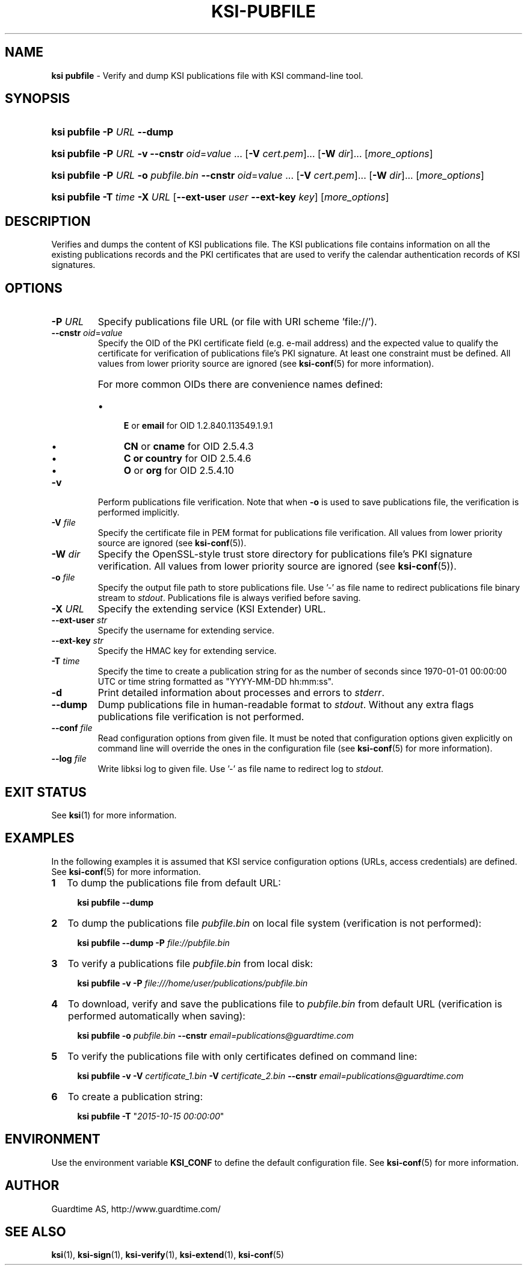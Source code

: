 .TH KSI-PUBFILE 1
.\"
.SH NAME
\fBksi pubfile \fR- Verify and dump KSI publications file with KSI command-line tool.
.\"
.SH SYNOPSIS
.HP 4
\fBksi pubfile -P \fIURL \fB--dump\fR
.HP 4
\fBksi pubfile -P \fIURL \fB-v \fB--cnstr \fIoid\fR=\fIvalue \fR... \fR[\fB-V \fIcert.pem\fR]... \fR[\fB-W \fIdir\fR]... [\fImore_options\fR]
.HP 4
\fBksi pubfile -P \fIURL \fB-o \fIpubfile.bin \fB--cnstr \fIoid\fR=\fIvalue \fR... \fR[\fB-V \fIcert.pem\fR]... \fR[\fB-W \fIdir\fR]... [\fImore_options\fR]
.HP 4
\fBksi pubfile \fB-T \fItime\fR \fB-X \fIURL \fR[\fB--ext-user \fIuser \fB--ext-key \fIkey\fR] [\fImore_options\fR]
.\"
.SH DESCRIPTION
Verifies and dumps the content of KSI publications file. The KSI publications file contains information on all the existing publications records and the PKI certificates that are used to verify the calendar authentication records of KSI signatures.
.\"
.SH OPTIONS
.TP
\fB-P \fIURL\fR
Specify publications file URL (or file with URI scheme 'file://').
.\"
.TP
\fB--cnstr \fIoid\fR=\fIvalue\fR
Specify the OID of the PKI certificate field (e.g. e-mail address) and the expected value to qualify the certificate for verification of publications file's PKI signature. At least one constraint must be defined. All values from lower priority source are ignored (see \fBksi-conf\fR(5) for more information).
.RS
.HP 0
For more common OIDs there are convenience names defined:
.IP \(bu 4
\fBE\fR or \fBemail\fR for OID 1.2.840.113549.1.9.1
.IP \(bu 4
\fBCN\fR or \fBcname\fR for OID 2.5.4.3
.IP \(bu 4
\fBC or \fBcountry\fR for OID 2.5.4.6
.IP \(bu 4
\fBO\fR or \fBorg\fR for OID 2.5.4.10
.RE
.\"
.TP
\fB-v\fR
Perform publications file verification. Note that when \fB-o \fRis used to save publications file, the verification is performed implicitly.
.\"
.TP
\fB-V \fIfile\fR
Specify the certificate file in PEM format for publications file verification. All values from lower priority source are ignored (see \fBksi-conf\fR(5)).
.\"
.TP
\fB-W \fIdir\fR
Specify the OpenSSL-style trust store directory for publications file's PKI signature verification. All values from lower priority source are ignored (see \fBksi-conf\fR(5)).
.\"
.TP
\fB-o \fIfile\fR
Specify the output file path to store publications file. Use '-' as file name to redirect publications file binary stream to \fIstdout\fR. Publications file is always verified before saving.
.\"
.TP
\fB-X \fIURL\fR
Specify the extending service (KSI Extender) URL.
.\"
.TP
\fB--ext-user \fIstr\fR
Specify the username for extending service.
.\"
.TP
\fB--ext-key \fIstr\fR
Specify the HMAC key for extending service.
.\"
.TP
\fB-T \fItime\fR
Specify the time to create a publication string for as the number of seconds since 1970-01-01 00:00:00 UTC or time string formatted as "YYYY-MM-DD hh:mm:ss".
.\"
.TP
\fB-d\fR
Print detailed information about processes and errors to \fIstderr\fR.
.\"
.TP
\fB--dump\fR
Dump publications file in human-readable format to \fIstdout\fR. Without any extra flags publications file verification is not performed.
.\"
.TP
\fB--conf \fIfile\fR
Read configuration options from given file. It must be noted that configuration options given explicitly on command line will override the ones in the configuration file (see \fBksi-conf\fR(5) for more information).
.\"
.TP
\fB--log \fIfile\fR
Write libksi log to given file. Use '-' as file name to redirect log to \fIstdout\fR.
.br
.\"
.SH EXIT STATUS
See \fBksi\fR(1) for more information.
.\"
.SH EXAMPLES
In the following examples it is assumed that KSI service configuration options (URLs, access credentials) are defined. See \fBksi-conf\fR(5) for more information.
.\"
.TP 2
\fB1
To dump the publications file from default URL:
.LP
.RS 4
\fBksi pubfile --dump
.RE
.\"
.TP 2
\fB2
To dump the publications file \fIpubfile.bin\fR on local file system (verification is not performed):
.LP
.RS 4
\fBksi pubfile --dump -P \fIfile://pubfile.bin\fR
.RE
.\"
.TP 2
\fB3
To verify a publications file \fIpubfile.bin\fR from local disk:
.LP
.RS 4
\fBksi pubfile -v -P \fIfile:///home/user/publications/pubfile.bin\fR
.RE
.\"
.TP 2
\fB4
To download, verify and save the publications file to \fIpubfile.bin\fR from default URL (verification is performed automatically when saving):
.LP
.RS 4
\fBksi pubfile -o \fIpubfile.bin\fR \fB--cnstr \fIemail=publications@guardtime.com
.RE
.\"
.TP 2
\fB5
To verify the publications file with only certificates defined on command line:
.LP
.RS 4
\fBksi pubfile -v -V \fIcertificate_1.bin \fB-V \fIcertificate_2.bin \fB--cnstr \fIemail=publications@guardtime.com
.RE
.\"
.TP 2
\fB6
To create a publication string:
.LP
.RS 4
\fBksi pubfile -T \fR"\fI2015-10-15 00:00:00\fR" 
.RE
.\"
.SH ENVIRONMENT
Use the environment variable \fBKSI_CONF\fR to define the default configuration file. See \fBksi-conf\fR(5) for more information.
.\"
.SH AUTHOR
Guardtime AS, http://www.guardtime.com/
.\"
.SH SEE ALSO	
\fBksi\fR(1), \fBksi-sign\fR(1), \fBksi-verify\fR(1), \fBksi-extend\fR(1), \fBksi-conf\fR(5) 
